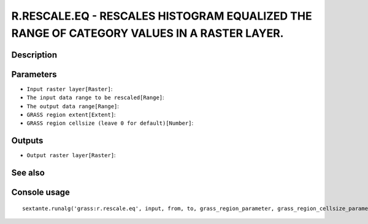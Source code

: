 R.RESCALE.EQ - RESCALES HISTOGRAM EQUALIZED THE RANGE OF CATEGORY VALUES IN A RASTER  LAYER.
============================================================================================

Description
-----------

Parameters
----------

- ``Input raster layer[Raster]``:
- ``The input data range to be rescaled[Range]``:
- ``The output data range[Range]``:
- ``GRASS region extent[Extent]``:
- ``GRASS region cellsize (leave 0 for default)[Number]``:

Outputs
-------

- ``Output raster layer[Raster]``:

See also
---------


Console usage
-------------


::

	sextante.runalg('grass:r.rescale.eq', input, from, to, grass_region_parameter, grass_region_cellsize_parameter, output)
